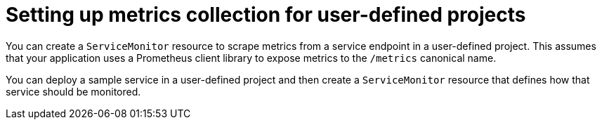 // Module included in the following assemblies:
//
// * observability/monitoring/managing-metrics.adoc

:_mod-docs-content-type: CONCEPT
[id="setting-up-metrics-collection-for-user-defined-projects_{context}"]
= Setting up metrics collection for user-defined projects

[role="_abstract"]
You can create a `ServiceMonitor` resource to scrape metrics from a service endpoint in a user-defined project. This assumes that your application uses a Prometheus client library to expose metrics to the `/metrics` canonical name.

You can deploy a sample service in a user-defined project and then create a `ServiceMonitor` resource that defines how that service should be monitored.
